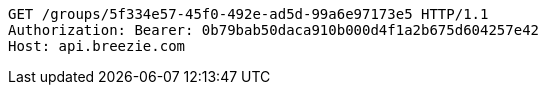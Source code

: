 [source,http,options="nowrap"]
----
GET /groups/5f334e57-45f0-492e-ad5d-99a6e97173e5 HTTP/1.1
Authorization: Bearer: 0b79bab50daca910b000d4f1a2b675d604257e42
Host: api.breezie.com

----